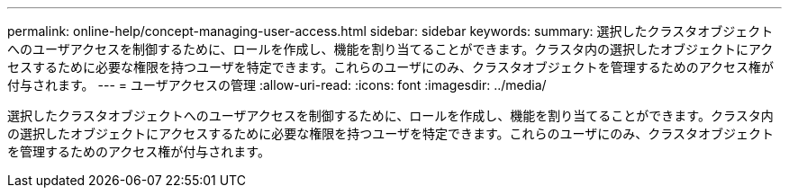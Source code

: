 ---
permalink: online-help/concept-managing-user-access.html 
sidebar: sidebar 
keywords:  
summary: 選択したクラスタオブジェクトへのユーザアクセスを制御するために、ロールを作成し、機能を割り当てることができます。クラスタ内の選択したオブジェクトにアクセスするために必要な権限を持つユーザを特定できます。これらのユーザにのみ、クラスタオブジェクトを管理するためのアクセス権が付与されます。 
---
= ユーザアクセスの管理
:allow-uri-read: 
:icons: font
:imagesdir: ../media/


[role="lead"]
選択したクラスタオブジェクトへのユーザアクセスを制御するために、ロールを作成し、機能を割り当てることができます。クラスタ内の選択したオブジェクトにアクセスするために必要な権限を持つユーザを特定できます。これらのユーザにのみ、クラスタオブジェクトを管理するためのアクセス権が付与されます。
